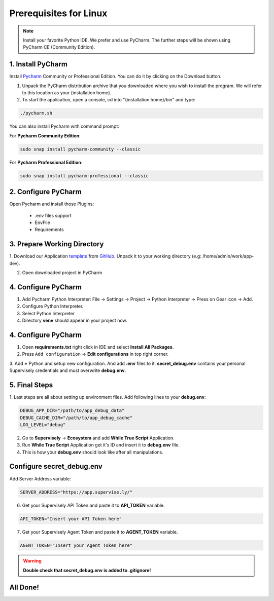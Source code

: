 Prerequisites for Linux
=======================

.. note::
   Install your favorite Python IDE. We prefer and use PyCharm. The further steps will be shown using PyCharm CE (Community Edition).

1. Install PyCharm
------------------

Install `Pycharm <https://www.jetbrains.com/pycharm/download/#section=linux>`_ Community or Professional Edition.
You can do it by clicking on the Download button.

1. Unpack the PyCharm distribution archive that you downloaded
   where you wish to install the program. We will refer to this
   location as your {installation home}.

2. To start the application, open a console, cd into "{installation home}/bin" and type:

.. code-block:: bash

    ./pycharm.sh

You can also install Pycharm with command prompt:

For **Pycharm Community Edition**:

.. code-block:: bash

    sudo snap install pycharm-community --classic

For **Pycharm Professional Edition**:

.. code-block:: bash

    sudo snap install pycharm-professional --classic

2. Configure PyCharm
--------------------

Open Pycharm and install those Plugins:

     * .env files support
     * EnvFile
     * Requirements

3. Prepare Working Directory
----------------------------

1. Download our Application `template <https://github.com/supervisely-ecosystem/app-template-headless/archive/refs/heads/master.zip>`_
from `GitHub <https://github.com/supervisely-ecosystem/app-template-headless>`_.
Unpack it to your working directory (e.g: /home/admin/work/app-dev).

2. Open downloaded project in PyCharm


4. Configure PyCharm
--------------------

1. Add Pycharm Python Interpreter: File -> Settings -> Project -> Python Interpreter -> Press on Gear icon -> Add.


2. Configure Python Interpreter.


3. Select Python Interpreter


4. Directory **venv** should appear in your project now.


4. Configure PyCharm
--------------------

1. Open **requirements.txt** right click in IDE and select **Install All Packages**.


2. Press ``Add configuration`` -> **Edit configurations** in top right corner.


3. Add **+** Python and setup new configuration. And add **.env** files to it.
**secret_debug.env** contains your personal Supervisely credentials and must overwrite **debug.env**.


5. Final Steps
--------------

1. Last steps are all about setting up environment files.
Add following lines to your **debug.env**:

.. code-block:: python

   DEBUG_APP_DIR="/path/to/app_debug_data"
   DEBUG_CACHE_DIR="/path/to/app_debug_cache"
   LOG_LEVEL="debug"

2. Go to **Supervisely** -> **Ecosystem** and add **While True Script** Application.


3. Run **While True Script** Application get it's ID and insert it to **debug.env** file.


4. This is how your **debug.env** should look like after all manipulations.


Configure **secret_debug.env**
------------------------------
Add Server Address variable:

.. code-block:: python

    SERVER_ADDRESS="https://app.supervise.ly/"

6. Get your Supervisely API Token and paste it to **API_TOKEN** variable.


.. code-block:: python

    API_TOKEN="Insert your API Token here"

7. Get your Supervisely Agent Token and paste it to **AGENT_TOKEN** variable.


.. code-block:: python

    AGENT_TOKEN="Insert your Agent Token here"

.. warning::
   **Double check that secret_debug.env is added to .gitignore!**

All Done!
---------
